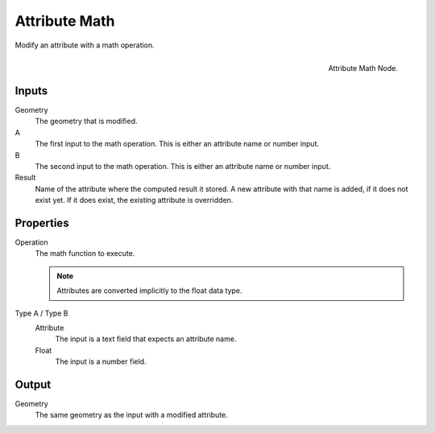 .. index: Nodes; Attribute; Attribute Math
.. _bpy.types.GeometryNodeAttributeMath:

**************
Attribute Math
**************

Modify an attribute with a math operation.

.. figure:: /images/modeling_modifiers_nodes_attribute-math.png
   :align: right

   Attribute Math Node.

Inputs
======

Geometry
   The geometry that is modified.

A
   The first input to the math operation.
   This is either an attribute name or number input.

B
   The second input to the math operation.
   This is either an attribute name or number input.

Result
   Name of the attribute where the computed result it stored.
   A new attribute with that name is added, if it does not exist yet.
   If it does exist, the existing attribute is overridden.

Properties
==========

Operation
   The math function to execute.

   .. note::
      Attributes are converted implicitly to the float data type. 

Type A / Type B
   Attribute
      The input is a text field that expects an attribute name.
   Float
      The input is a number field.

Output
======

Geometry
   The same geometry as the input with a modified attribute.
